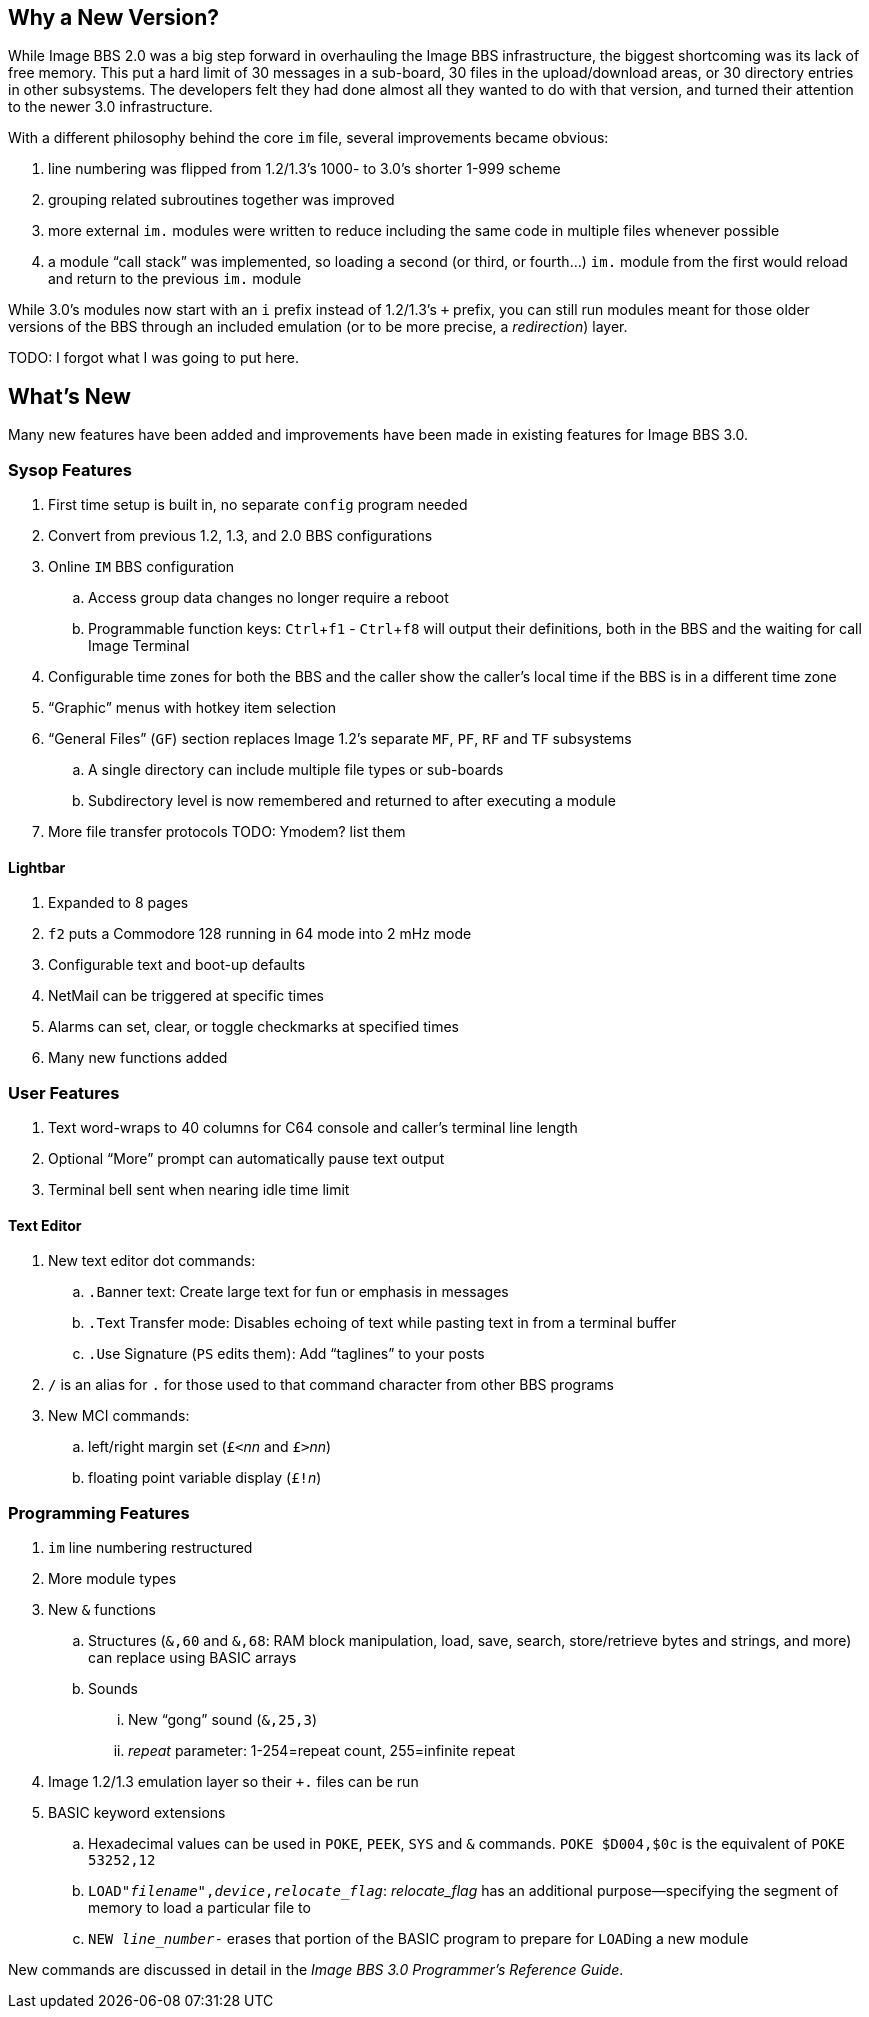 :experimental:
== Why a New Version?

While Image BBS 2.0 was a big step forward in overhauling the Image BBS infrastructure, the biggest shortcoming was its lack of free memory.
This put a hard limit of 30 messages in a sub-board, 30 files in the upload/download areas, or 30 directory entries in other subsystems.
The developers felt they had done almost all they wanted to do with that version, and turned their attention to the newer 3.0 infrastructure.

With a different philosophy behind the core `im` file, several improvements became obvious:

. line numbering was flipped from 1.2/1.3's 1000- to 3.0's shorter 1-999 scheme
. grouping related subroutines together was improved
. more external `im.` modules were written to reduce including the same code in multiple files whenever possible
. a module "`call stack`" was implemented, so loading a second (or third, or fourth...) `im.` module from the first would reload and return to the previous `im.` module

While 3.0's modules now start with an `i` prefix instead of 1.2/1.3's `+` prefix, you can still run modules meant for those older versions of the BBS through an included emulation (or to be more precise, a _redirection_) layer.

TODO: I forgot what I was going to put here.

== What's New

Many new features have been added and improvements have been made in existing features for Image BBS 3.0.

=== Sysop Features

. First time setup is built in, no separate `config` program needed
. Convert from previous 1.2, 1.3, and 2.0 BBS configurations
. Online kbd:[IM] BBS configuration
.. Access group data changes no longer require a reboot
.. Programmable function keys: kbd:[Ctrl+f1] - kbd:[Ctrl+f8] will output their definitions, both in the BBS and the waiting for call Image Terminal
. Configurable time zones for both the BBS and the caller show the caller's local time if the BBS is in a different time zone
. "`Graphic`" menus with hotkey item selection
. "`General Files`" (`GF`) section replaces Image 1.2`'s separate `MF`, `PF`, `RF` and `TF` subsystems
.. A single directory can include multiple file types or sub-boards
.. Subdirectory level is now remembered and returned to after executing a module
. More file transfer protocols TODO: Ymodem? list them

==== Lightbar

. Expanded to 8 pages
. kbd:[f2] puts a Commodore 128 running in 64 mode into 2 mHz mode
. Configurable text and boot-up defaults
. NetMail can be triggered at specific times
. Alarms can set, clear, or toggle checkmarks at specified times
. Many new functions added

=== User Features

. Text word-wraps to 40 columns for C64 console and caller's terminal line length
. Optional "`More`" prompt can automatically pause text output
. Terminal bell sent when nearing idle time limit

==== Text Editor

. New text editor dot commands:
.. kbd:[.B]anner text: Create large text for fun or emphasis in messages
.. kbd:[.T]ext Transfer mode: Disables echoing of text while pasting text in from a terminal buffer
.. kbd:[.U]se Signature (kbd:[PS] edits them): Add "`taglines`" to your posts
. kbd:[/] is an alias for kbd:[.] for those used to that command character from other BBS programs
. New MCI commands:
.. left/right margin set (``£<``_nn_ and ``£>``_nn_)
.. floating point variable display (``£!``_n_)

=== Programming Features

. `im` line numbering restructured
. More module types
. New `&` functions
.. Structures (`&,60` and `&,68`: RAM block manipulation, load, save, search, store/retrieve bytes and strings, and more) can replace using BASIC arrays
.. Sounds
... New "`gong`" sound (`&,25,3`)
... _repeat_ parameter: 1-254=repeat count, 255=infinite repeat
. Image 1.2/1.3 emulation layer so their `+.` files can be run
. BASIC keyword extensions
.. Hexadecimal values can be used in `POKE`, `PEEK`, `SYS` and `&` commands. `POKE $D004,$0c` is the equivalent of `POKE 53252,12`
.. `LOAD"_filename_",_device_,_relocate_flag_`: _relocate_flag_ has an additional purpose--specifying the segment of memory to load a particular file to
.. `NEW _line_number_-` erases that portion of the BASIC program to prepare for ``LOAD``ing a new module

New commands are discussed in detail in the _Image BBS 3.0 Programmer`'s Reference Guide_.
